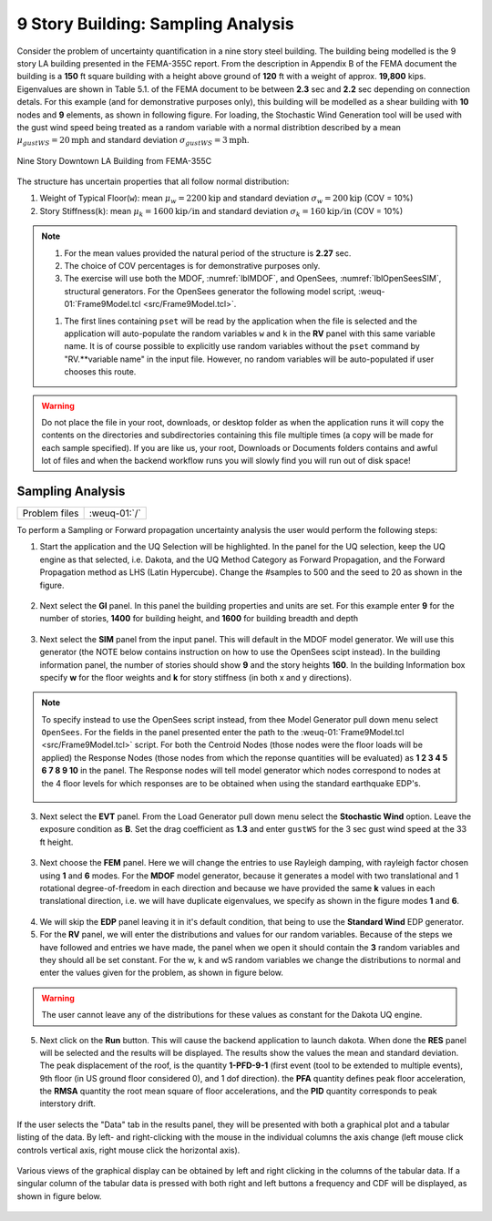 .. _lblWE-Example9:

9 Story Building: Sampling Analysis
===================================

Consider the problem of uncertainty quantification in a nine story steel building. The building being modelled is the 9 story LA building presented in the FEMA-355C report. From the description in Appendix B of the FEMA document the building is a **150** ft square building with a height above ground of **120** ft with a weight of approx. **19,800** kips. Eigenvalues are shown in Table 5.1. of the FEMA document to be between **2.3** sec and **2.2** sec depending on connection detals. For this example (and for demonstrative purposes only), this building will be modelled as a shear building with **10** nodes and **9** elements, as shown in following figure. For loading, the Stochastic Wind Generation tool will be used with the gust wind speed being treated as a random variable with a normal distribtion described by a mean :math:`\mu_{gustWS}=20 \mathrm{mph}` and standard deviation :math:`\sigma_{gustWS} =3 \mathrm{mph}`. 

.. figure:: figures/9Story.png
   :align: center
   :width: 600
   :figclass: align-center

   Nine Story Downtown LA Building from FEMA-355C

The structure has uncertain properties that all follow normal distribution:

1. Weight of Typical Floor(``w``): mean :math:`\mu_w=2200 \mathrm{kip}` and standard deviation :math:`\sigma_w =200 \mathrm{kip}` (COV = 10%)
2. Story Stiffness(``k``): mean :math:`\mu_k=1600 \mathrm{kip/in}` and standard deviation :math:`\sigma_k =160 \mathrm{kip/in}` (COV = 10%)

.. note::

   #. For the mean values provided the natural period of the structure is **2.27** sec.
   #. The choice of COV percentages is for demonstrative purposes only.

   #. The exercise will use both the MDOF, :numref:`lblMDOF`,  and OpenSees, :numref:`lblOpenSeesSIM`, structural generators. For the OpenSees generator the following model script, :weuq-01:`Frame9Model.tcl <src/Frame9Model.tcl>`.

   .. literalinclude:: src/Frame9Model.tcl
      :language: tcl

   #. The first lines containing ``pset`` will be read by the application when the file is selected and the application will auto-populate the random variables ``w`` and ``k`` in the **RV** panel with this same variable name. It is of course possible to explicitly use random variables without the ``pset`` command by "RV.**variable name" in the input file. However, no random variables will be auto-populated if user chooses this route.

.. warning::

   Do not place the file in your root, downloads, or desktop folder as when the application runs it will copy the contents on the directories and subdirectories containing this file multiple times (a copy will be made for each sample specified). If you are like us, your root, Downloads or Documents folders contains and awful lot of files and when the backend workflow runs you will slowly find you will run out of disk space!

Sampling Analysis
^^^^^^^^^^^^^^^^^

+----------------+-----------------------+
| Problem files  | :weuq-01:`/`          |
+----------------+-----------------------+


To perform a Sampling or Forward propagation uncertainty analysis the user would perform the following steps:

1. Start the application and the UQ Selection will be highlighted. In the panel for the UQ selection, keep the UQ engine as that selected, i.e. Dakota, and the UQ Method Category as Forward Propagation, and the Forward Propagation method as LHS (Latin Hypercube). Change the #samples to 500 and the seed to 20 as shown in the figure.

.. figure:: figures/9story-UQ.png
   :align: center
   :figclass: align-center

2. Next select the **GI** panel. In this panel the building properties and units are set. For this example enter **9** for the number of stories, **1400** for building height, and **1600** for building breadth and depth

.. figure:: figures/9story-GI.png
   :align: center
   :figclass: align-center

3. Next select the **SIM** panel from the input panel. This will default in the MDOF model generator. We will use this generator (the NOTE below contains instruction on how to use the OpenSees scipt instead). In the building information panel, the number of stories should show **9** and the story heights **160**. In the building Information box specify **w** for the floor weights and **k** for story stiffness (in both x and y directions). 


.. figure:: figures/9story-SIM1.png
   :align: center
   :figclass: align-center

.. note::

   To specify instead to use the OpenSees script instead, from thee Model Generator pull down menu select ``OpenSees``. For the fields in the panel presented enter the path to the :weuq-01:`Frame9Model.tcl <src/Frame9Model.tcl>` script. For both the Centroid  Nodes (those nodes were the floor loads will be applied) the Response Nodes (those nodes from which the reponse quantities will be evaluated) as **1 2 3 4 5 6 7 8 9 10** in the panel. The Response nodes will tell model generator which nodes correspond to nodes at the 4 floor levels for which responses are to be obtained when using the standard earthquake EDP's.

   .. figure:: figures/9story-SIM2.png
      :align: center
      :figclass: align-center

3. Next select the **EVT** panel. From the Load Generator pull down menu select the **Stochastic Wind** option. Leave the exposure condition as **B**. Set the drag coefficient as **1.3** and enter ``gustWS`` for the 3 sec gust wind speed at the 33 ft height.

.. figure:: figures/9story-EVENT.png
   :align: center
   :figclass: align-center

3. Next choose the **FEM** panel. Here we will change the entries to use Rayleigh damping, with rayleigh factor chosen using **1** and **6** modes. For the **MDOF** model generator, because it generates a model with two translational and 1 rotational degree-of-freedom in each direction and because we have provided the same **k** values in each translational direction, i.e. we will have duplicate eigenvalues, we specify as shown in the figure modes **1** and **6**.

.. figure:: figures/9story-FEM.png
   :align: center
   :figclass: align-center

4. We will skip the **EDP** panel leaving it in it's default condition, that being to use the **Standard Wind** EDP generator.

5. For the **RV** panel, we will enter the distributions and values for our random variables. Because of the steps we have followed and entries we have made, the panel when we open it should contain the **3** random variables and they should all be set constant. For the w, k and wS random variables we change the distributions to normal and enter the values given for the problem, as shown in figure below. 

.. figure:: figures/9story-RV.png
   :align: center
   :figclass: align-center

.. warning::   

   The user cannot leave any of the distributions for these values as constant for the Dakota UQ engine.

5. Next click on the **Run** button. This will cause the backend application to launch dakota. When done the **RES** panel will be selected and the results will be displayed. The results show the values the mean and standard deviation. The peak displacement of the roof, is the quantity **1-PFD-9-1** (first event (tool to be extended to multiple events), 9th floor (in US ground floor considered 0), and 1 dof direction). the **PFA** quantity defines peak floor acceleration, the **RMSA** quantity the root mean square of floor accelerations, and the **PID** quantity corresponds to peak interstory drift.

.. figure:: figures/9story-RES1.png
   :align: center
   :figclass: align-center

If the user selects the "Data" tab in the results panel, they will be presented with both a graphical plot and a tabular listing of the data. By left- and right-clicking with the mouse in the individual columns the axis change (left mouse click controls vertical axis, right mouse click the horizontal axis).

.. figure:: figures/9story-RES2.png
   :align: center
   :figclass: align-center

Various views of the graphical display can be obtained by left and right clicking in the columns of the tabular data. If a singular column of the tabular data is pressed with both right and left buttons a frequency and CDF will be displayed, as shown in figure below.

.. figure:: figures/9story-RES6.png
   :align: center
   :figclass: align-center
